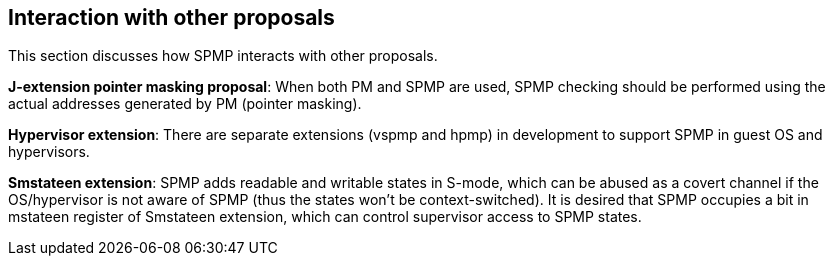 [[Interaction_with_other_proposals]]
== Interaction with other proposals

This section discusses how SPMP interacts with other proposals. 

// *RISC-V PMP enhancements*: SPMP is compatible with the ePMP proposal and uses almost the same encoding as ePMP. 

*J-extension pointer masking proposal*: When both PM and SPMP are used, SPMP checking should be performed using the actual addresses generated by PM (pointer masking). 

*Hypervisor extension*: There are separate extensions (vspmp and hpmp) in development to support SPMP in guest OS and hypervisors.

*Smstateen extension*: SPMP adds readable and writable states in S-mode, which can be abused as a covert channel if the OS/hypervisor is not aware of SPMP (thus the states won't be context-switched).
It is desired that SPMP occupies a bit in mstateen register of Smstateen extension, which can control supervisor access to SPMP states. 
